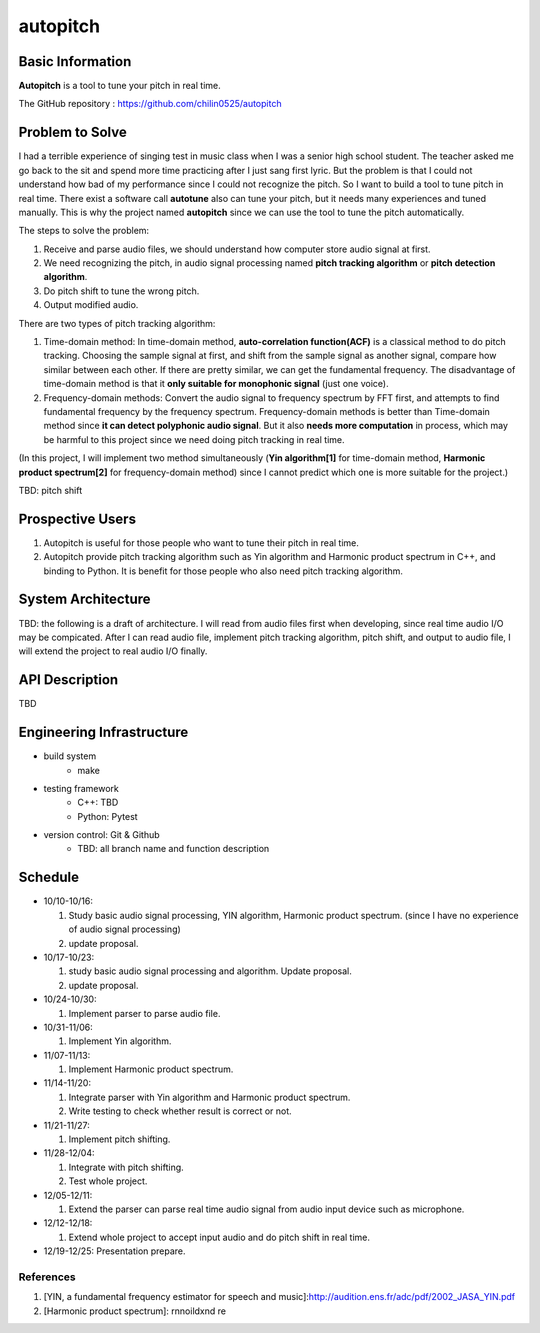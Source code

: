 =========
autopitch
=========

Basic Information
=================

**Autopitch** is a tool to tune your pitch in real time.

The GitHub repository : https://github.com/chilin0525/autopitch

Problem to Solve
================

I had a terrible experience of singing test in music class when I was a senior high school student. The teacher asked me go back to the sit and spend more time practicing after I just sang first lyric. But the problem is that I could not understand how bad of my performance since I could not recognize the pitch. So I want to build a tool to tune pitch in real time. There exist a software call **autotune** also can tune your pitch, but it needs many experiences and tuned manually.  This is why the project named **autopitch** since we can use the tool to tune the pitch automatically.

The steps to solve the problem:

1. Receive and parse audio files, we should understand how computer store audio signal at first.
2. We need recognizing the pitch, in audio signal processing named **pitch tracking algorithm** or **pitch detection algorithm**.
3. Do pitch shift to tune the wrong pitch.
4. Output modified audio.

There are two types of pitch tracking algorithm:

1. Time-domain method: In time-domain method, **auto-correlation function(ACF)** is a classical method to do pitch tracking. Choosing the sample signal at first, and shift from the sample signal as another signal, compare how similar between each other. If there are pretty similar, we can get the fundamental frequency. The disadvantage of time-domain method is that it **only suitable for monophonic signal** (just one voice).
2. Frequency-domain methods: Convert the audio signal to frequency spectrum by FFT first, and attempts to find fundamental frequency by the frequency spectrum. Frequency-domain methods is better than Time-domain method since **it can detect polyphonic audio signal**. But it also **needs more computation** in process, which may be harmful to this project since we need doing pitch tracking in real time.

(In this project, I will implement two method simultaneously (**Yin algorithm[1]** for time-domain method, **Harmonic product spectrum[2]** for frequency-domain method) since I cannot predict which one is more suitable for the project.)

TBD: pitch shift

Prospective Users
=================

1. Autopitch is useful for those people who want to tune their pitch in real time.
2. Autopitch provide pitch tracking algorithm such as Yin algorithm and Harmonic product spectrum in C++, and binding to Python. It is benefit for those people who also need pitch tracking algorithm.

System Architecture
===================
TBD: the following is a draft of architecture. I will read from audio files first when developing, since real time audio I/O may be compicated. After I can read audio file, implement pitch tracking algorithm, pitch shift, and output to audio file, I will extend the project to real audio I/O finally.

.. image:: https://i.imgur.com/dFNHcDN.png
  :width: 300px

API Description
===============
TBD

Engineering Infrastructure
==========================

* build system
    * make
* testing framework
    * C++: TBD
    * Python: Pytest
* version control: Git & Github
    * TBD: all branch name and function description

Schedule
========

* 10/10-10/16: 

  1. Study basic audio signal processing, YIN algorithm, Harmonic product spectrum. (since I have no experience of audio signal processing)
  2. update proposal.

* 10/17-10/23: 

  1. study basic audio signal processing and algorithm. Update proposal.
  2. update proposal.

* 10/24-10/30: 

  1. Implement parser to parse audio file.

* 10/31-11/06: 

  1. Implement Yin algorithm.

* 11/07-11/13: 

  1. Implement Harmonic product spectrum.

* 11/14-11/20: 

  1. Integrate parser with Yin algorithm and Harmonic product spectrum.
  2. Write testing to check whether result is correct or not.

* 11/21-11/27: 

  1. Implement pitch shifting.

* 11/28-12/04: 

  1. Integrate with pitch shifting.
  2. Test whole project.

* 12/05-12/11: 

  1. Extend the parser can parse real time audio signal from audio input device such as microphone.

* 12/12-12/18: 

  1. Extend whole project to accept input audio and do pitch shift in real time.

* 12/19-12/25: Presentation prepare.



References
-----------

1. [YIN, a fundamental frequency estimator for speech and music]:http://audition.ens.fr/adc/pdf/2002_JASA_YIN.pdf
2. [Harmonic product spectrum]: rnnoildxnd re
